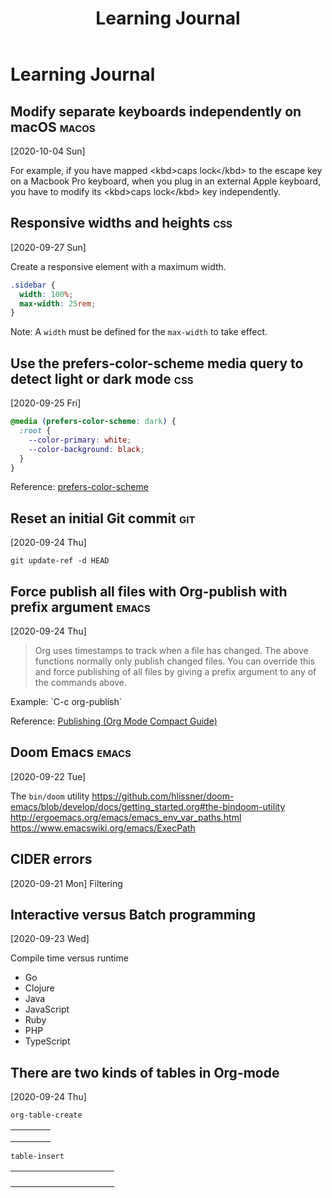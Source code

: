 #+title: Learning Journal
#+created: 2020-09-22
#+roam_alias:
#+roam_tags:

* Learning Journal
** Modify separate keyboards independently on macOS                             :macos:
[2020-10-04 Sun]

For example, if you have mapped <kbd>caps lock</kbd> to the escape key on a Macbook Pro keyboard, when you plug in an external Apple keyboard, you have to modify its <kbd>caps lock</kbd> key independently.
** Responsive widths and heights                                          :css:
[2020-09-27 Sun]

Create a responsive element with a maximum width.

#+BEGIN_SRC css
.sidebar {
  width: 100%;
  max-width: 25rem;
}
#+END_SRC

Note: A ~width~ must be defined for the ~max-width~ to take effect.

** Use the prefers-color-scheme media query to detect light or dark mode  :css:
[2020-09-25 Fri]

#+BEGIN_SRC css
@media (prefers-color-scheme: dark) {
  :root {
    --color-primary: white;
    --color-background: black;
  }
}
#+END_SRC

Reference: [[https://developer.mozilla.org/en-US/docs/Web/CSS/@media/prefers-color-scheme][prefers-color-scheme]]

** Reset an initial Git commit                                            :git:
[2020-09-24 Thu]

~git update-ref -d HEAD~

** Force publish all files with Org-publish with prefix argument        :emacs:
[2020-09-24 Thu]

#+begin_quote
Org uses timestamps to track when a file has changed. The above functions normally only publish changed files. You can override this and force publishing of all files by giving a prefix argument to any of the commands above.
#+end_quote

Example: `C-c org-publish`

Reference: [[https://orgmode.org/guide/Publishing.html][Publishing (Org Mode Compact Guide)]]
** Doom Emacs                                                           :emacs:
[2020-09-22 Tue]

The ~bin/doom~ utility
https://github.com/hlissner/doom-emacs/blob/develop/docs/getting_started.org#the-bindoom-utility
http://ergoemacs.org/emacs/emacs_env_var_paths.html
https://www.emacswiki.org/emacs/ExecPath
** CIDER errors
[2020-09-21 Mon]
Filtering
** Interactive versus Batch programming
[2020-09-23 Wed]

Compile time versus runtime
- Go
- Clojure
- Java
- JavaScript
- Ruby
- PHP
- TypeScript
** There are two kinds of tables in Org-mode
[2020-09-24 Thu]

~org-table-create~

|   |   |   |   |
|---+---+---+---|
|   |   |   |   |
|   |   |   |   |
|   |   |   |   |

~table-insert~

+-----+-----+-----+-----+
|     |     |     |     |
+-----+-----+-----+-----+
|     |     |     |     |
+-----+-----+-----+-----+
|     |     |     |     |
+-----+-----+-----+-----+
|     |     |     |     |
+-----+-----+-----+-----+
